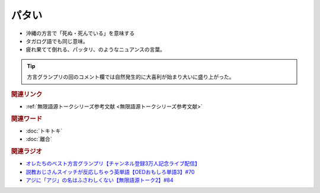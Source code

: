 パタい
==========================================================
.. glossary::
  パタい : は

* 沖縄の方言で「死ぬ・死んでいる」を意味する
* タガログ語でも同じ意味。
* 疲れ果てて倒れる、パッタリ、のようなニュアンスの言葉。

.. tip:: 
  方言グランプリの回のコメント欄では自然発生的に大喜利が始まり大いに盛り上がった。

.. rubric:: 関連リンク
* :ref:`無限語源トークシリーズ参考文献 <無限語源トークシリーズ参考文献>`


.. rubric:: 関連ワード
* :doc:`トキトキ` 
* :doc:`離合` 

.. rubric:: 関連ラジオ
* `オレたちのベスト方言グランプリ【チャンネル登録3万人記念ライブ配信】`_
* `説教おじさんスイッチが反応しちゃう英単語【OEDおもしろ単語3】#70`_
* `アジに「アジ」の名はふさわしくない【無限語源トーク2】#84`_

.. _アジに「アジ」の名はふさわしくない【無限語源トーク2】#84: https://www.youtube.com/watch?v=4jcgyHsqBOs
.. _オレたちのベスト方言グランプリ【チャンネル登録3万人記念ライブ配信】: https://www.youtube.com/watch?v=WhzAvTSYXxk
.. _説教おじさんスイッチが反応しちゃう英単語【OEDおもしろ単語3】#70: https://www.youtube.com/watch?v=-d742iuB7L0
